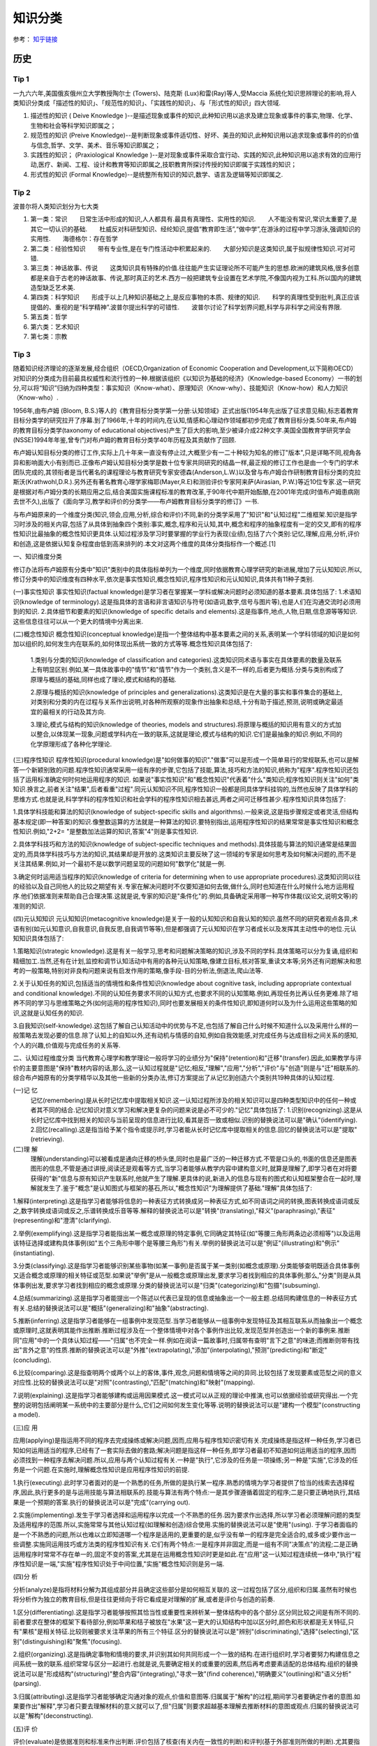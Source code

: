 知识分类
========

参考： `知乎链接 <https://www.zhihu.com/question/51551170/answer/126373386>`_

历史
--------

Tip 1
*******

一九六六年,美国俄亥俄州立大学教授陶尔士 (Towers)、陆克斯 (Lux)和雷(Ray)等人,受Maccia 系统化知识思辨理论的影响,将人类知识分类成「描述性的知识」、「规范性的知识」、「实践性的知识」、与「形式性的知识」四大领域.

1. 描述性的知识 ( Deive Knowledge )--是描述现象或事件的知识,此种知识用以追求及建立现象或事件的事实,物理、化学、生物和社会等科学知识即属之；

2. 规范性的知识 (Preive Knowledge)--是判断现象或事件适切性、好坏、美丑的知识,此种知识用以追求现象或事件的的价值与信念,哲学、文学、美术、音乐等知识即属之；

3. 实践性的知识； (Praxiological Knowledge )--是对现象或事件采取合宜行动、实践的知识,此种知识用以追求有效的应用行动,医疗、新闻、工程、设计和教育等知识即属之,技职教育所探讨传授的知识即属于实践性的知识；

4. 形式性的知识 (Formal Knowledge)--是统整所有知识的知识,数学、语言及逻辑等知识即属之.

Tip 2
******

波普尔将人类知识划分为七大类

1. 第一类：常识　　日常生活中形成的知识,人人都具有.最具有真理性、实用性的知识.　　人不能没有常识,常识太重要了,是其它一切认识的基础.　　杜威反对科研型知识、经纶知识,提倡“教育即生活”,“做中学”,在游泳的过程中学习游泳,强调知识的实用性.　　海德格尔：存在哲学

2. 第二类：经验性知识　　带有专业性,是在专门性活动中积累起来的.　　大部分知识是这类知识,属于拟规律性知识.可对可错.

3. 第三类：神话故事、传说　　这类知识具有特殊的价值.往往能产生实证理论所不可能产生的思想.欧洲的建筑风格,很多创意都是来自于古老的神话故事、传说,那时真正的艺术.西方一般把建筑专业设置在艺术学院,不像国内视为工科.所以国内的建筑造型缺乏艺术美.

4. 第四类：科学知识　　形成于以上几种知识基础之上,是反应事物的本质、规律的知识.　　科学的真理性受到批判,真正应该提倡的、重视的是“科学精神”.波普尔提出科学的可错性.　　波普尔讨论了科学划界问题,科学与非科学之间没有界限.

5. 第五类：哲学

6. 第六类：艺术知识

7. 第七类：宗教

Tip 3
*******

随着知识经济理论的逐渐发展,经合组织（OECD,Organization of Economic Cooperation and Development,以下简称OECD）对知识的分类成为目前最具权威性和流行性的一种.根据该组织《以知识为基础的经济》（Knowledge-based Economy）一书的划分,可以将“知识”归纳为四种类型：事实知识（Know-what）、原理知识（Know-why）、技能知识（Know-how）和人力知识（Know-who）.

1956年,由布卢姆 (Bloom, B.S.)等人的《教育目标分类学第一分册:认知领域》正式出版(1954年先出版了征求意见稿),标志着教育目标分类学的研究拉开了序幕.到了1966年,十年的时间内,在认知,情感和心理动作领域都初步完成了教育目标分类.50年来,布卢姆的教育目标分类学(taxonomy of educational objectives)产生了巨大的影响,至少被译介成22种文字.美国全国教育学研究学会(NSSE)1994年年鉴,曾专门对布卢姆的教育目标分类学40年历程及其贡献作了回顾. 

布卢姆认知目标分类的修订工作,实际上几十年来一直没有停止过,大概至少有一二十种较为知名的修订"版本",只是详略不同,视角各异和影响面大小有别而已.正像布卢姆认知目标分类学是数十位专家共同研究的结晶一样,最正规的修订工作也是由一个专门的学术团队完成的,其领衔者是当代著名的课程理论与教育研究专家安德森(Anderson,L.W.)以及曾与布卢姆合作研制教育目标分类的克拉斯沃(Krathwohl,D.R.).另外还有著名教育心理学家梅耶(Mayer,R.E)和测验评价专家阿来萨(Airasian, P.W.)等近10位专家.这一研究是根据对布卢姆分类的长期应用之后,结合美国实施课程标准的教育改革,于90年代中期开始酝酿,在2001年完成(时值布卢姆患病刚去世不久),出版了《面向学习,教学和评价的分类学――布卢姆教育目标分类学的修订》一书. 

与布卢姆原来的一个维度分类(知识,领会,应用,分析,综合和评价)不同,新的分类学采用了"知识"和"认知过程"二维框架.知识是指学习时涉及的相关内容,包括了从具体到抽象四个类别:事实,概念,程序和元认知,其中,概念和程序的抽象程度有一定的交叉,即有的程序性知识比最抽象的概念性知识更具体.认知过程涉及学习时要掌握的学业行为表现(业绩),包括了六个类别:记忆,理解,应用,分析,评价和创造,这是依据认知复杂程度由低到高来排列的.本文对这两个维度的具体分类指标作一个概述.[1]

一、知识维度分类

修订办法将布卢姆原有分类中"知识"类别中的具体指标单列为一个维度,同时依据教育心理学研究的新进展,增加了元认知知识.所以,修订分类中的知识维度有四种水平,依次是事实性知识,概念性知识,程序性知识和元认知知识,具体共有11种子类别. 

(一)事实性知识
事实性知识(factual knowledge)是学习者在掌握某一学科或解决问题时必须知道的基本要素.具体包括了: 1.术语知识(knowledge of terminology).这是指具体的言语和非言语知识与符号(如语词,数字,信号与图片等),也是人们在沟通交流时必须用到的知识. 2.具体细节和要素的知识(knowledge of specific details and elements).这是指事件,地点,人物,日期,信息源等等知识.这些信息往往可以从一个更大的情境中分离出来.

(二)概念性知识
概念性知识(conceptual knowledge)是指一个整体结构中基本要素之间的关系,表明某一个学科领域的知识是如何加以组织的,如何发生内在联系的,如何体现出系统一致的方式等等.概念性知识具体包括了:

 1.类别与分类的知识(knowledge of classification and categories).这类知识同术语与事实在具体要素的数量及联系上有明显区别.例如,某一具体故事中的"情节"和"情节"作为一个类别,含义是不一样的,后者更为概括.分类与类别构成了原理与概括的基础,同样也成了理论,模式和结构的基础.

 2.原理与概括的知识(knowledge of principles and generalizations).这类知识是在大量的事实和事件集合的基础上,对类别和分类的内在过程与关系作出说明,对各种所观察的现象作出抽象和总结,十分有助于描述,预测,说明或确定最适宜的最相关的行动及其方向.
 
 3.理论,模式与结构的知识(knowledge of theories, models and structures).将原理与概括的知识用有意义的方式加以整合,以体现某一现象,问题或学科内在一致的联系,这就是理论,模式与结构的知识.它们是最抽象的知识.例如,不同的化学原理形成了各种化学理论. 

(三)程序性知识
程序性知识(procedural knowledge)是"如何做事的知识"."做事"可以是形成一个简单易行的常规联系,也可以是解答一个新颖别致的问题.程序性知识通常采用一组有序的步骤,它包括了技能,算法,技巧和方法的知识,统称为"程序".程序性知识还包括了运用标准确定何时何地运用程序的知识. 如果说"事实性知识"和"概念性知识"代表着"什么"类知识;程序性知识则关注"如何"类知识.换言之,前者关注"结果",后者看重"过程".同元认知知识不同,程序性知识一般都是同具体学科挂钩的,当然也反映了具体学科的思维方式.也就是说,科学学科的程序性知识和社会学科的程序性知识相去甚远,两者之间可迁移性甚少.程序性知识具体包括了:

1.具体学科技能和算法的知识(knowledge of subject-specific skills and algorithms).一般来说,这是指步骤规定或者灵活,但结构基本规定(即一种答案)的知识.像整数运算的方法就是一种算法的知识.要特别指出,运用程序性知识的结果常常是事实性知识和概念性知识.例如,"2+2= "是整数加法运算的知识,答案"4"则是事实性知识.

2.具体学科技巧和方法的知识(knowledge of subject-specific techniques and methods).具体技能与算法的知识通常是结果固定的,而具体学科技巧与方法的知识,其结果却是开放的.这类知识主要反映了这一领域的专家是如何思考及如何解决问题的,而不是关注其结果.例如,对一个最初不是以数学问题呈现的问题如何"数学化"就是一例.

3.确定何时运用适当程序的知识(knowledge of criteria for determining when to use appropriate procedures).这类知识同以往的经验以及自己同他人的比较之期望有关.专家在解决问题时不仅要知道如何去做,做什么,同时也知道在什么时候什么地方运用程序.他们依据准则来帮助自己合理决策.这就是说,专家的知识是"条件化"的.例如,具备确定采用哪一种写作体裁(议论文,说明文等)的准则的知识. 

(四)元认知知识
元认知知识(metacognitive knowledge)是关于一般的认知知识和自我认知的知识.虽然不同的研究者观点各异,术语有别(如元认知意识,自我意识,自我反思,自我调节等等),但是都强调了元认知知识在学习者成长以及发挥其主动性中的地位.元认知知识具体包括了:

1.策略知识(strategic knowledge).这是有关一般学习,思考和问题解决策略的知识,涉及不同的学科.具体策略可以分为复诵,组织和精细加工.当然,还有在计划,监控和调节认知活动中有用的各种元认知策略,像建立目标,核对答案,重读文本等;另外还有问题解决和思考的一般策略,特别对非良构问题来说有启发作用的策略,像手段-目的分析法,倒退法,爬山法等. 

2.关于认知任务的知识,包括适当的情境性和条件性知识(knowledge about cognitive task, including appropriate contextual and conditional knowledge).不同的认知任务要求不同的认知方式,也要求不同的认知策略.例如,再现任务比再认任务更难.除了培养不同的学习与思维策略之外(如何运用的程序性知识),同时也要发展相关的条件性知识,即知道何时以及为什么运用这些策略的知识,这就是认知任务的知识. 

3.自我知识(self-knowledge).这包括了解自己认知活动中的优势与不足,也包括了解自己什么时候不知道什么以及采用什么样的一般策略去发现必要的信息.除了认知上的自知以外,还有动机与情感的自知,例如自我效能感,对完成任务与达成目标之间关系的感知,个人的兴趣,价值观与完成任务的关系等. 

二、认知过程维度分类 当代教育心理学和教学理论一般将学习的业绩分为"保持"(retention)和"迁移"(transfer).因此,如果教学与评价的主要意图是"保持"教材内容的话,那么,这一认知过程就是"记忆;相反,"理解","应用","分析","评价"与"创造"则是与"迁"相联系的.综合布卢姆原有的分类学精华以及其他一些新的分类办法,修订方案提出了从记忆到创造六个类别共19种具体的认知过程. 

(一)记 忆
 记忆(remembering)是从长时记忆库中提取相关知识.这一认知过程所涉及的相关知识可以是四种类型知识中的任何一种或者其不同的结合.记忆知识对意义学习和解决更复杂的问题来说是必不可少的."记忆"具体包括了: 1.识别(recognizing).这是从长时记忆库中找到相关的知识与当前呈现的信息进行比较,看其是否一致或相似.识别的替换说法可以是"确认"(identifying). 2.回忆(recalling).这是指当给予某个指令或提示时,学习者能从长时记忆库中提取相关的信息.回忆的替换说法可以是"提取"(retrieving). 

(二)理 解
 理解(understanding)可以被看成是通向迁移的桥头堡,同时也是最广泛的一种迁移方式.不管是口头的,书面的信息还是图表图形的信息,不管是通过讲授,阅读还是观看等方式,当学习者能够从教学内容中建构意义时,就算是理解了,即学习者在对将要获得的"新"信息与原有知识产生联系时,他就产生了理解.更具体的说,新进入的信息与现有的图式和认知框架整合在一起时,理解就发生了.鉴于"概念"是认知图式与框架的基石,所以,"概念性知识"为理解提供了基础."理解"具体包括了:

1.解释(interpreting).这是指学习者能够将信息的一种表征方式转换成另一种表征方式,如不同语词之间的转换,图表转换成语词或反之,数字转换成语词或反之,乐谱转换成乐音等等.解释的替换说法可以是"转换"(translating),"释义"(paraphrasing),"表征"(representing)和"澄清"(clarifying). 

2.举例(exemplifying).这是指学习者能指出某一概念或原理的特定事例,它同确定其特征(如"等腰三角形两条边必须相等")以及运用该特征选择或建构具体事例(如"五个三角形中哪个是等腰三角形")有关.举例的替换说法可以是"例证"(illustrating)和"例示"(instantiating). 

3.分类(classifying).这是指学习者能够识别某些事物(如某一事例)是否属于某一类别(如概念或原理).分类能够查明既适合具体事例又适合概念或原理的相关特征或范型.如果说"举例"是从一般概念或原理出发,要求学习者找到相应的具体事例;那么,"分类"则是从具体事例出发,要求学习者找到相应的概念或原理.分类的替换说法可以是"归类"(categorizing)和"包摄"(subsuming). 

4.总结(summarizing).这是指学习者能提出一个陈述以代表已呈现的信息或抽象出一个一般主题.总结同构建信息的一种表征方式有关.总结的替换说法可以是"概括"(generalizing)和"抽象"(abstracting).

5.推断(inferring).这是指学习者能够在一组事例中发现范型.当学习者能够从一组事例中发现特征及其相互联系从而抽象出一个概念或原理时,这就表明其能作出推断.推断过程涉及在一个整体情境中对各个事例作出比较,发现范型并创造出一个新的事例来.推断同"应用"中的一个具体认知过程――"归属"也不完全一样.例如在阅读一篇故事时,归属带有查明"言下之意"的味道;而推断则带有找出"言外之意"的性质.推断的替换说法可以是"外推"(extrapolating),"添加"(interpolating),"预测"(predicting)和"断定"(concluding).

6.比较(comparing).这是指查明两个或两个以上的客体,事件,观念,问题和情境等之间的异同.比较包括了发现要素或范型之间的意义对应性.比较的替换说法可以是"对照"(contrasting),"匹配"(matching)和"映射"(mapping).

7.说明(explaining).这是指学习者能够建构或运用因果模式.这一模式可以从正规的理论中推演,也可以依据经验或研究得出.一个完整的说明包括阐明某一系统中的主要部分是什么,它们之间如何发生变化等等.说明的替换说法可以是"建构一个模型"(constructing a model). 

(三)应 用

应用(applying)是指运用不同的程序去完成操练或解决问题,因而,应用与程序性知识密切有关.完成操练是指这样一种任务,学习者已知如何运用适当的程序,已经有了一套实际去做的套路;解决问题是指这样一种任务,即学习者最初不知道如何运用适当的程序,因而必须找到一种程序去解决问题.所以,应用与两个认知过程有关.一种是"执行",它涉及的任务是一项操练;另一种是"实施",它涉及的任务是一个问题.在实施时,理解概念性知识是应用程序性知识的前提.

1.执行(executing).此时学习者面对的是一个熟悉的任务,所做的是执行某一程序.熟悉的情境为学习者提供了恰当的线索去选择程序,因此,执行更多的是与运用技能与算法相联系的.技能与算法有两个特点:一是其步骤遵循着固定的程序;二是只要正确地执行,其结果是一个预期的答案.执行的替换说法可以是"完成"(carrying out).

2.实施(implementing).发生于学习者选择和运用程序以完成一个不熟悉的任务.因为要求作出选择,所以学习者必须理解问题的类型及适用程序的范围.所以,实施常常与其他认知过程(如理解和创造)综合使用.实施的替换说法可以是"使用"(using). 于学习者面临的是一个不熟悉的问题,所以也难以立即知道哪一个程序是适用的,更重要的是,似乎没有单一的程序是完全适合的,或多或少要作出一些调整.实施同运用技巧或方法类的程序性知识有关.它们有两个特点:一是程序并非固定,而是一组有不同"决策点"的流程;二是正确运用程序时常常不存在单一的,固定不变的答案,尤其是在运用概念性知识时更是如此.在"应用"这一认知过程连续统一体中,"执行"程序性知识是一端,"实施"程序性知识处于中间位置,"实施"概念性知识则是另一端.

(四)分 析

分析(analyze)是指将材料分解为其组成部分并且确定这些部分是如何相互关联的.这一过程包括了区分,组织和归属.虽然有时候也将分析作为独立的教育目标,但是往往更倾向于将它看成是对理解的扩展,或者是评价与创造的前奏.

1.区分(differentiating).这是指学习者能够按照其恰当性或重要性来辨析某一整体结构中的各个部分.区分同比较之间是有所不同的.前者要求在整体的框架下看待部分,例如苹果和桔子被放在"水果"这一更大的认知结构中加以区分时,颜色和形状都是无关特征,只有"果核"是相关特征.比较则被要求关注苹果的所有三个特征.区分的替换说法可以是"辨别"(discriminating),"选择"(selecting),"区别"(distinguishing)和"聚焦"(focusing).

2.组织(organizing).这是指确定事物和情境的要求,并识别其如何共同形成一个一致的结构.在进行组织时,学习者要努力构建信息之间系统一致的联系.组织常常与区分一起进行.也就是说,先要确定相关的或重要的因素,然后再考虑要素适配的总体结构.组织的替换说法可以是"形成结构"(structuring)"整合内容"(integrating),"寻求一致"(find coherence),"明确要义"(outlining)和"语义分析"(parsing).

3.归属(attributing).这是指学习者能够确定沟通对象的观点,价值和意图等.归属属于"解构"的过程,期间学习者要确定作者的意图.如果要作出"解释",学习者只要去理解材料的意义就可以了,但"归属"则要求超越基本理解去推断材料的意图或观点.归属的替换说法可以是"解构"(deconstructing).

(五)评 价

评价(evaluate)是依据准则和标准来作出判断.评价包括了核查(有关内在一致性的判断)和评判(基于外部准则所做的判断).尤其要指出的是,并非所有的判断都是评价.实际上,许多认知过程都要求某种形式的判断,只有明确运用了标准来作出的判断,才是属于评价.

1.核查(checking).这是指对某一操作或产品检查其是否内在一致.例如,结论是否从前提中得出;数据是否支持假设,呈现的材料是否互相有矛盾等等.当核查与"计划"和"实施"相结合运用时,就可以确定该计划是否运作良好.核查的替换说法可以是"检验"(testing),"查明"(detecting),"监控"(monitoring)和"协调"(coordinating).

2.评判(critiquing).这是指基于外部准则或标准来判断某一操作或产品.评判是批判性思维的核心.评判的替换说法可以是"判断"(judging).

(六)创 造

创造(create)是将要素整合为一个内在一致或功能统一的整体.这一整体往往是新的"产品".这里所谓的新产品,强调的是综合成一个整体,而不完全是指原创性和独特性."理解","应用"和"分析"虽然也有整体和部分之间的关系,但它们主要是在整体中关注部分;"创造"则不同,它必须从多种来源抽取不同的要素,然后将其置于一个新颖的结构或范型中. 创造的过程可以分解为三个阶段:第一是问题表征阶段,此时学习者试图理解任务并形成可能的解决方案;第二是解决方案的计划阶段,此时要求学习者考察各种可能性及提出可操作的计划;第三是解决方案的执行阶段.所以,创造过程始于提出多种解决方案的"生成",然后是论证一种解决方案并制定行动"计划",最后是计划的"贯彻".

1.生成(generating).这是指学习者能够表征问题和得出符合某些标准的不同选择路径或假设.通常最初问题表征时所考虑的解决路径有多种,经反复推敲调整,会形成新的解决路径.这里的"生成"同"理解"过程中各个认知子过程不完全一样.一般来说,理解所包含的各个认知子过程也都带有生成的功能,但往往是求同的(如领会某一种意思),而此时的生成却是求异的,要尽可能提出不同的解决路径.生成的替换说法可以是"提出假设"(hypothesizing).

2.计划(planning).这是指策划一种解决方案以符合某个问题的标准,也就是说,形成一种解决问题的计划.计划的替换说法可以是"设计"(designing).

3.贯彻(producing).这是指执行计划以解决既定的问题.贯彻要求协调四种类型的知识,同时也不是非得要强调原创性和独特性.贯彻的替换说法可以是"构建"(constructing).

三、二维分类框架运用举例

教育目标(educational objectives)同教育目的或宗旨(aim, purposes and goal)关系密切,在课程改革中又紧紧地同内容标准(content standards)或课程标准(curriculum standards)联系在一起.但不管我们怎么称呼,教育目标在系统设计教学中是至关重要的.简单的说,我们希望学习者学会的东西,既是教学的预期结果,也就是教学的目标;而教学活动,像阅读教材,做实验,参观旅行等都是达到这一目标(的)的手段.所以,教学活动不是目标.同理,测验本身也不是目标.

教育目标分类学是对教育目标作出分类.修订的认知目标分类学坚持以学习者为取向,基于学习,重视了外部表现和可评价等特点,以此要求对预期的认知结果能作出陈述和评价.

一个教育目标的陈述包括了动词和名词.动词一般说明预期的认知过程;名词则一般说明期望学习者所获得或建构的知识.请看这样一个实例:"学习者将学会区分(认知过程)政府体制中立法,司法和行政机构如何做到分工明确各司其职(知识)".其中,"区分"是属于认知过程中"分析"的一个具体类别;名词短语"政府体制中立法,司法和行政机构如何做到分工明确各司其职"为预期学习的知识类型提供了线索――"体制"是一个概念性知识.所以,根据二维矩阵表,我们可以得出结论:这一目标就落在"分析"和"概念性知识"相交的方格内.

既然知识维和认知过程维构成了一个二维矩阵,矩阵内每一个具体结合就是教育目标指导教学实践的用武之地.用最简明的话来说,布卢姆认知目标修订的框架旨在帮助教师教学,学习者学习和评价者评价.假设我们有一个很笼统的教育目标或课程标准要求――"掌握欧姆定律",我们怎么用修订的认知目标分类学来加以细化呢(可参见下表)

首先要考虑到这一学习任务所包括的知识类型有:事实性知识――如知道测量电流需要用到电压,电流和电阻等知识;程序性知识――如会用欧姆定律的公式(电压=电流*电阻);概念性知识――如"电路图";元认知知识――如要确定采用什么样的记忆方式和理解方式. 如果教学目标仅仅是为了"保持",那么.可以检查"识别"或"回忆"四种类型知识的程度.例如,分别用哪三个字母来代表欧姆定律中的三个变量;回忆欧姆定律公式或回忆书本上讲过的电路图等.

如果教学目标旨在促进"迁移",那么,具体分类就可以是:

(1)解释事实性知识――学习者能用自己的话来界定关键术语(如"电阻").

(2)说明概念性知识――学习者能解释当采用串联或并联方式时,电路图中的电流量会发生什么变化.

(3)执行程序性知识――已知电流和电阻,学习者能运用欧姆电定律来计算电压.

(4)区分概念性知识――学习者能确定在运用欧姆定律的应用题中的哪一个信息对决定电阻是必不可少的(电灯泡瓦数大小 电线的粗细还是电池的电压 )

(5)核查程序性知识――学习者能确定在解决欧姆定律一类问题时,哪一种解决办法可能是最佳的.

(6)评判元认知知识――学习者能选择一个解决欧姆定律一类问题的计划,判断其是否与现有的理解水平最相吻合.

(7)生成概念性知识――如果一个电路图中电池容量大小不变,学习者能生成几种增加电灯亮度的方式.

新的认知目标分类学,是对将近使用了近半个世纪的布卢姆等人的分类学的全面修订,主要面向教师,面向教学实践,将学习,教学和评价紧密联系起来,突出其一致性.我们相信,这个新的分类体系,对课程编制,教育测评,教师培训,教育技术开发等方面都会产生积极影响,实现布卢姆在为《布卢姆教育目标分类――40年的回顾》中撰文所表达的一个最大心愿:"加深对教育目标分类的理解,提高教育目标分类的有效运用".[2]

追问：谢谢你的回答，能简洁些吗？追答：波普尔将人类知识划分为七大类

1. 第一类：常识
 　　日常生活中形成的知识，人人都具有。最具有真理性、实用性的知识。
 　　人不能没有常识，常识太重要了，是其它一切认识的基础。
 　　杜威反对科研型知识、经纶知识，提倡“教育即生活”，“做中学”，在游泳的过程中学习游泳，强调知识的实用性。
 　　海德格尔：存在哲学

2. 第二类：经验性知识
 　　带有专业性，是在专门性活动中积累起来的。
 　　大部分知识是这类知识，属于拟规律性知识。可对可错。

3. 第三类：神话故事、传说
 　　这类知识具有特殊的价值。往往能产生实证理论所不可能产生的思想。欧洲的建筑风格，很多创意都是来自于古老的神话故事、传说，那时真正的艺术。西方一般把建筑专业设置在艺术学院，不像国内视为工科。所以国内的建筑造型缺乏艺术美。

4. 第四类：科学知识
 　　形成于以上几种知识基础之上，是反应事物的本质、规律的知识。
 　　科学的真理性受到批判，真正应该提倡的、重视的是“科学精神”。波普尔提出科学的可错性。
 　　波普尔讨论了科学划界问题，科学与非科学之间没有界限。

5. 第五类：哲学

6. 第六类：艺术知识

7. 第七类：宗教

